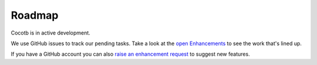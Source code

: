 #######
Roadmap
#######

Cocotb is in active development.

We use GitHub issues to track our pending tasks. Take a look at the `open Enhancements <https://github.com/potentialventures/cocotb/issues?labels=enhancement&state=open>`_ to see the work that's lined up.

If you have a GitHub account you can also `raise an enhancement request <https://github.com/potentialventures/cocotb/issues/new>`_ to suggest new features.

